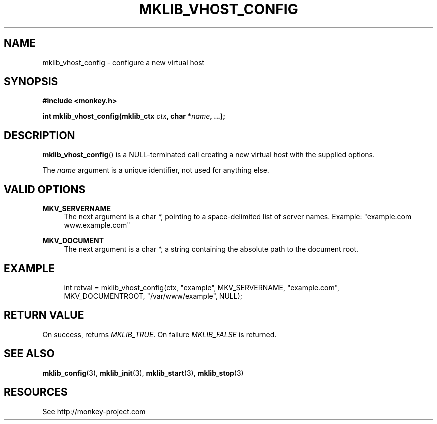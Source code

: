 '\" t
.\"     Title: mklib_vhost_config
.\"    Author: [FIXME: author] [see http://docbook.sf.net/el/author]
.\" Generator: DocBook XSL Stylesheets v1.77.0 <http://docbook.sf.net/>
.\"      Date: 05/30/2012
.\"    Manual: \ \&
.\"    Source: \ \&
.\"  Language: English
.\"
.TH "MKLIB_VHOST_CONFIG" "3" "05/30/2012" "\ \&" "\ \&"
.\" -----------------------------------------------------------------
.\" * Define some portability stuff
.\" -----------------------------------------------------------------
.\" ~~~~~~~~~~~~~~~~~~~~~~~~~~~~~~~~~~~~~~~~~~~~~~~~~~~~~~~~~~~~~~~~~
.\" http://bugs.debian.org/507673
.\" http://lists.gnu.org/archive/html/groff/2009-02/msg00013.html
.\" ~~~~~~~~~~~~~~~~~~~~~~~~~~~~~~~~~~~~~~~~~~~~~~~~~~~~~~~~~~~~~~~~~
.ie \n(.g .ds Aq \(aq
.el       .ds Aq '
.\" -----------------------------------------------------------------
.\" * set default formatting
.\" -----------------------------------------------------------------
.\" disable hyphenation
.nh
.\" disable justification (adjust text to left margin only)
.ad l
.\" -----------------------------------------------------------------
.\" * MAIN CONTENT STARTS HERE *
.\" -----------------------------------------------------------------
.SH "NAME"
mklib_vhost_config \- configure a new virtual host
.SH "SYNOPSIS"
.sp
\fB#include <monkey\&.h>\fR
.sp
\fBint mklib_vhost_config(mklib_ctx \fR\fB\fIctx\fR\fR\fB, char *\fR\fB\fIname\fR\fR\fB, \&...);\fR
.SH "DESCRIPTION"
.sp
\fBmklib_vhost_config\fR() is a NULL\-terminated call creating a new virtual host with the supplied options\&.
.sp
The \fIname\fR argument is a unique identifier, not used for anything else\&.
.SH "VALID OPTIONS"
.PP
\fBMKV_SERVERNAME\fR
.RS 4
The next argument is a char *, pointing to a space\-delimited list of server names\&. Example: "example\&.com www\&.example\&.com"
.RE
.PP
\fBMKV_DOCUMENT\fR
.RS 4
The next argument is a char *, a string containing the absolute path to the document root\&.
.RE
.SH "EXAMPLE"
.sp
.if n \{\
.RS 4
.\}
.nf
int retval = mklib_vhost_config(ctx, "example", MKV_SERVERNAME, "example\&.com",
                                MKV_DOCUMENTROOT, "/var/www/example", NULL);
.fi
.if n \{\
.RE
.\}
.SH "RETURN VALUE"
.sp
On success, returns \fIMKLIB_TRUE\fR\&. On failure \fIMKLIB_FALSE\fR is returned\&.
.SH "SEE ALSO"
.sp
\fBmklib_config\fR(3), \fBmklib_init\fR(3), \fBmklib_start\fR(3), \fBmklib_stop\fR(3)
.SH "RESOURCES"
.sp
See http://monkey\-project\&.com
